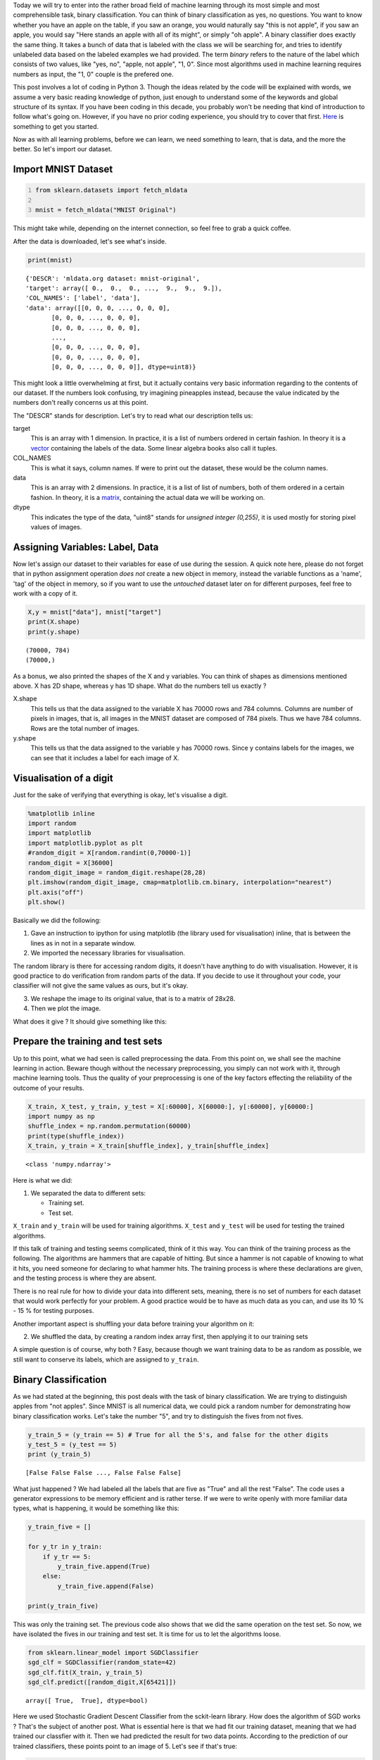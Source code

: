 .. title: Binary Classification and ML Essentials with MNIST Data - 1
.. slug: binary-classification-and-dl-essentials-with-mnist-data
.. date: 2017-06-17 02:50:53 UTC+02:00
.. tags: machine-learning, image-recognition, ml-essentials
.. category: deep-learning
.. link: 
.. description: 
.. type: text

Today we will try to enter into the rather broad field of machine learning through its most simple and most comprehensible task, binary classification.
You can think of binary classification as yes, no questions.
You want to know whether you have an apple on the table, if you saw an orange, you would naturally say "this is not apple", if you saw an apple, you would say "Here stands an apple with all of its might", or simply "oh apple".
A binary classifier does exactly the same thing.
It takes a bunch of data that is labeled with the class we will be searching for, and tries to identify unlabeled data based on the labeled examples we had provided.
The term *binary* refers to the nature of the label which consists of two values, like "yes, no", "apple, not apple", "1, 0".
Since most algorithms used in machine learning requires numbers as input, the "1, 0" couple is the prefered one.

This post involves a lot of coding in Python 3.
Though the ideas related by the code will be explained with words, we assume a very basic reading knowledge of python, just enough to understand some of the keywords and global structure of its syntax. 
If you have been coding in this decade, you probably won't be needing that kind of introduction to follow what's going on.
However, if you have no prior coding experience, you should try to cover that first.
`Here <https://en.wikibooks.org/wiki/Python_Programming>`_ is something to get you started.

Now as with all learning problems, before we can learn, we need something to learn, that is data, and the more the better.
So let's import our dataset.

Import MNIST Dataset
#######################

.. code-block:: python
   :number-lines:

   from sklearn.datasets import fetch_mldata

   mnist = fetch_mldata("MNIST Original")

This might take while, depending on the internet connection, so feel free to grab a quick coffee.

After the data is downloaded, let's see what's inside.

.. code-block:: python

    print(mnist)

.. parsed-literal::

    {'DESCR': 'mldata.org dataset: mnist-original',
    'target': array([ 0.,  0.,  0., ...,  9.,  9.,  9.]),
    'COL_NAMES': ['label', 'data'],
    'data': array([[0, 0, 0, ..., 0, 0, 0],
           [0, 0, 0, ..., 0, 0, 0],
           [0, 0, 0, ..., 0, 0, 0],
           ..., 
           [0, 0, 0, ..., 0, 0, 0],
           [0, 0, 0, ..., 0, 0, 0],
           [0, 0, 0, ..., 0, 0, 0]], dtype=uint8)}

This might look a little overwhelming at first, but it actually contains very basic information regarding to the contents of our dataset.
If the numbers look confusing, try imagining pineapples instead, because the value indicated by the numbers don't really concerns us at this point.

The "DESCR" stands for description. Let's try to read what our description tells us:

target
    This is an array with 1 dimension.
    In practice, it is a list of numbers ordered in certain fashion.
    In theory it is a `vector <https://simple.wikipedia.org/wiki/Vector>`_ containing the labels of the data.
    Some linear algebra books also call it tuples.

COL_NAMES
    This is what it says, column names. If were to print out the dataset, these would be the column names.

data
    This is an array with 2 dimensions.
    In practice, it is a list of list of numbers, both of them ordered in a certain fashion.
    In theory, it is a `matrix <https://simple.wikipedia.org/wiki/Matrix_(mathematics)>`_, containing the actual data we will be working on.

dtype
    This indicates the type of the data, "uint8" stands for *unsigned integer (0,255)*, it is used mostly for storing pixel values of images.


Assigning Variables: Label, Data
##################################

Now let's assign our dataset to their variables for ease of use during the session.
A quick note here, please do not forget that in python assignment operation *does not* create a new object in memory, instead the variable functions as a 'name', 'tag' of the object in memory, so if you want to use the *untouched* dataset later on for different purposes, feel free to work with a copy of it.

.. code-block:: python

    X,y = mnist["data"], mnist["target"]
    print(X.shape)
    print(y.shape)

.. parsed-literal::

    (70000, 784)
    (70000,)

As a bonus, we also printed the shapes of the X and y variables.
You can think of shapes as dimensions mentioned above. X has 2D shape, whereas y has 1D shape.
What do the numbers tell us exactly ?

X.shape
    This tells us that the data assigned to the variable X has 70000 rows and 784 columns.
    Columns are number of pixels in images, that is, all images in the MNIST dataset are composed of 784 pixels.
    Thus we have 784 columns.
    Rows are the total number of images.

y.shape
    This tells us that the data assigned to the variable y has 70000 rows.
    Since y contains labels for the images, we can see that it includes a label for each image of X.


Visualisation of a digit
#########################

Just for the sake of verifying that everything is okay, let's visualise a digit.

.. code-block:: python

    %matplotlib inline
    import random
    import matplotlib
    import matplotlib.pyplot as plt
    #random_digit = X[random.randint(0,70000-1)]
    random_digit = X[36000]
    random_digit_image = random_digit.reshape(28,28)
    plt.imshow(random_digit_image, cmap=matplotlib.cm.binary, interpolation="nearest")
    plt.axis("off")
    plt.show()

Basically we did the following:

1. Gave an instruction to ipython for using matplotlib (the library used for visualisation) inline, that is between the lines as in not in a separate window.

2. We imported the necessary libraries for visualisation.

The random library is there for accessing random digits, it doesn't have anything to do with visualisation.
However, it is good practice to do verification from random parts of the data.
If you decide to use it throughout your code, your classifier will not give the same values as ours, but it's okay.

3. We reshape the image to its original value, that is to a matrix of 28x28. 

4. Then we plot the image.


What does it give ? It should give something like this:

.. image:: /images/20170619-bc-ml-mnist-1/output_5_0.png


Prepare the training and test sets
##################################

Up to this point, what we had seen is called preprocessing the data.
From this point on, we shall see the machine learning in action.
Beware though without the necessary preprocessing, you simply can not work with it, through machine learning tools.
Thus the quality of your preprocessing is one of the key factors effecting the reliability of the outcome of your results.

.. code-block:: python

   X_train, X_test, y_train, y_test = X[:60000], X[60000:], y[:60000], y[60000:]
   import numpy as np 
   shuffle_index = np.random.permutation(60000)
   print(type(shuffle_index))
   X_train, y_train = X_train[shuffle_index], y_train[shuffle_index]

.. parsed-literal::

    <class 'numpy.ndarray'>

Here is what we did:

1. We separated the data to different sets:

   - Training set.
   - Test set.

``X_train`` and ``y_train`` will be used for training algorithms.
``X_test`` and ``y_test`` will be used for testing the trained algorithms.

If this talk of training and testing seems complicated, think of it this way.
You can think of the training process as the following. The algorithms are hammers that are capable of hitting.
But since a hammer is not capable of knowing to what it hits, you need someone for declaring to what hammer hits.
The training process is where these declarations are given, and the testing process is where they are absent.

There is no real rule for how to divide your data into different sets, meaning, there is no set of numbers for each dataset that would work perfectly for your problem.
A good practice would be to have as much data as you can, and use its 10 \% - 15 \% for testing purposes.

Another important aspect is shuffling your data before training your algorithm on it:

2. We shuffled the data, by creating a random index array first, then applying it to our training sets

A simple question is of course, why both ?
Easy, because though we want training data to be as random as possible, we still want to conserve its labels, which are assigned to ``y_train``.


Binary Classification
######################

As we had stated at the beginning, this post deals with the task of binary classification.
We are trying to distinguish apples from "not apples".
Since MNIST is all numerical data, we could pick a random number for demonstrating how binary classification works.
Let's take the number "5", and try to distinguish the fives from not fives.

.. code-block:: python

   y_train_5 = (y_train == 5) # True for all the 5's, and false for the other digits
   y_test_5 = (y_test == 5)
   print (y_train_5)

.. parsed-literal::

   [False False False ..., False False False]


What just happened ?
We had labeled all the labels that are five as "True" and all the rest "False".
The code uses a generator expressions to be memory efficient and is rather terse.
If we were to write openly with more familiar data types, what is happening, it would be something like this:

.. code-block:: python
                
   y_train_five = []

   for y_tr in y_train:
       if y_tr == 5:
           y_train_five.append(True)
       else:
           y_train_five.append(False)

   print(y_train_five)

This was only the training set.
The previous code also shows that we did the same operation on the test set.
So now, we have isolated the fives in our training and test set.
It is time for us to let the algorithms loose.

.. code-block:: python
   
    from sklearn.linear_model import SGDClassifier
    sgd_clf = SGDClassifier(random_state=42)
    sgd_clf.fit(X_train, y_train_5)
    sgd_clf.predict([random_digit,X[65421]])

.. parsed-literal::

    array([ True,  True], dtype=bool)

Here we used Stochastic Gradient Descent Classifier from the sckit-learn library.
How does the algorithm of SGD works ? That's the subject of another post.
What is essential here is that we had fit our training dataset, meaning that we had trained our classfier with it.
Then we had predicted the result for two data points. According to the prediction of our trained classifiers, these points point to an image of 5.
Let's see if that's true:

.. code-block:: python

   plt.imshow(random_digit_image, cmap=matplotlib.cm.binary, interpolation="nearest")
   plt.axis("off")
   plt.show()


.. image:: /images/20170619-bc-ml-mnist-1/output_13_0.png

.. code-block:: python
   
   plt.imshow(X[65421].reshape(28,28), cmap=matplotlib.cm.binary, interpolation="nearest")
   plt.axis("off")
   plt.show()


.. image:: /images/20170619-bc-ml-mnist-1/output_14_0.png

Pretty cool right !

Well, however, it is impossible to verify all the images in our dataset by visualising them. This is why we have labels.
Labels give us stable results which enables us to verify the information predicted by the classifier.
For example, a label would say, the point 30000 in the data set is a five, the point 30001 is not five.
Remeber our labeling of what is five and what is not five, right above, with boolean values.
Term boolean applies to "true, false" values, whereas binary is a more general term for marking two based numerical notations.
A boolean is a binary value, but a binary value does not have to manifest boolean characteristics, it does not have to be conceived as the negation of the second term for example.

Now there is one final question that needs to be answered ?
How good our classifier did ?
That is, how many datapoints were identified correctly by our classifier ?
This information is crucial for evaluating the success rate of our classifier ?

We will cover this in the next post along with subjects like, cross validation, precision, recall, f1 score.

Stay tuned for more introductory material in the field of Deep Learning and Machine Learning destined for people working in humanities and related fields.
We'll do our best to be as comprehensible and as simple as possible, "but not simpler than that".


Please do share your thoughts, questions and suggestions under the comments below. We look forward to hear from you.

Take care.
